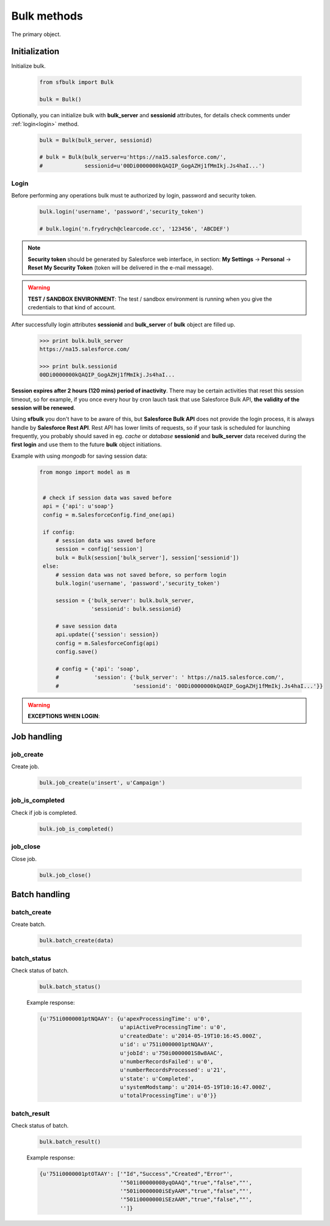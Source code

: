.. _bulk_methods:

Bulk methods
=============

The primary object.

.. _initialization:

Initialization
--------------

Initialize bulk.

    .. code-block:: python

        from sfbulk import Bulk

        bulk = Bulk()


Optionally, you can initialize bulk with **bulk_server** and **sessionid** attributes, for details check comments under :ref:`login<login>` method.

    .. code-block:: python

            bulk = Bulk(bulk_server, sessionid)

            # bulk = Bulk(bulk_server=u'https://na15.salesforce.com/',
            #             sessionid=u'00Di0000000kQAQIP_GogAZHj1fMmIkj.Js4haI...')

.. _login:

Login
^^^^^

Before performing any operations bulk must te authorized by login, password and security token.

    .. code-block:: python

            bulk.login('username', 'password','security_token')

            # bulk.login('n.frydrych@clearcode.cc', '123456', 'ABCDEF')


.. note:: **Security token** should be generated by Salesforce web interface, in section:
    **My Settings** -> **Personal** -> **Reset My Security Token** (token will be delivered in the e-mail message). 

.. warning:: **TEST / SANDBOX ENVIRONMENT**: The test / sandbox environment is running when you give the credentials to that kind of account.


After successfully login attributes **sessionid** and **bulk_server** of **bulk** object are filled up.

    .. code-block:: console

            >>> print bulk.bulk_server
            https://na15.salesforce.com/

            >>> print bulk.sessionid
            00Di0000000kQAQIP_GogAZHj1fMmIkj.Js4haI...


**Session expires after 2 hours (120 mins) period of inactivity**. There may be certain activities that reset this session timeout, so for example, if you once every hour by cron lauch task that use Salesforce Bulk API, **the validity of the session will be renewed**.

Using **sfbulk** you don't have to be aware of this, but **Salesforce Bulk API** does not provide the login process, it is always handle by **Salesforce Rest API**. Rest API has lower limits of requests, so if your task is scheduled for launching frequently, you probably should saved in eg. *cache* or *database* **sessionid** and **bulk_server** data received during the **first login** and use them to the future **bulk** object initiations.


Example with using *mongodb* for saving session data:

    .. code-block:: python

       from mongo import model as m

   
        # check if session data was saved before
        api = {'api': u'soap'}
        config = m.SalesforceConfig.find_one(api)

        if config:
            # session data was saved before
            session = config['session']
            bulk = Bulk(session['bulk_server'], session['sessionid'])
        else:
            # session data was not saved before, so perform login
            bulk.login('username', 'password','security_token')

            session = {'bulk_server': bulk.bulk_server,
                       'sessionid': bulk.sessionid}

            # save session data          
            api.update({'session': session})
            config = m.SalesforceConfig(api)
            config.save()

            # config = {'api': 'soap',
            #           'session': {'bulk_server': ' https://na15.salesforce.com/',
            #                       'sessionid': '00Di0000000kQAQIP_GogAZHj1fMmIkj.Js4haI...'}}


.. warning:: **EXCEPTIONS WHEN LOGIN**:


Job handling
------------

job_create
^^^^^^^^^^

Create job.

    .. code-block:: python

        bulk.job_create(u'insert', u'Campaign')

job_is_completed
^^^^^^^^^^^^^^^^

Check if job is completed.

    .. code-block:: python

        bulk.job_is_completed()

job_close
^^^^^^^^^

Close job.

    .. code-block:: python

        bulk.job_close()

Batch handling
--------------

batch_create
^^^^^^^^^^^^

Create batch.

    .. code-block:: python

        bulk.batch_create(data)

batch_status
^^^^^^^^^^^^

Check status of batch.

    .. code-block:: python

        bulk.batch_status()

    Example response:

    .. code-block:: python

        {u'751i0000001ptNQAAY': {u'apexProcessingTime': u'0',
                                 u'apiActiveProcessingTime': u'0',
                                 u'createdDate': u'2014-05-19T10:16:45.000Z',
                                 u'id': u'751i0000001ptNQAAY',
                                 u'jobId': u'750i0000001S8w8AAC',
                                 u'numberRecordsFailed': u'0',
                                 u'numberRecordsProcessed': u'21',
                                 u'state': u'Completed',
                                 u'systemModstamp': u'2014-05-19T10:16:47.000Z',
                                 u'totalProcessingTime': u'0'}}

batch_result
^^^^^^^^^^^^

Check status of batch.

    .. code-block:: python

        bulk.batch_result()

    Example response:

    .. code-block:: python

        {u'751i0000001ptOTAAY': ['"Id","Success","Created","Error"',
                                 '"501i00000008yqOAAQ","true","false",""',
                                 '"501i0000000iSEyAAM","true","false",""',
                                 '"501i0000000iSEzAAM","true","false",""',
                                 '']}


